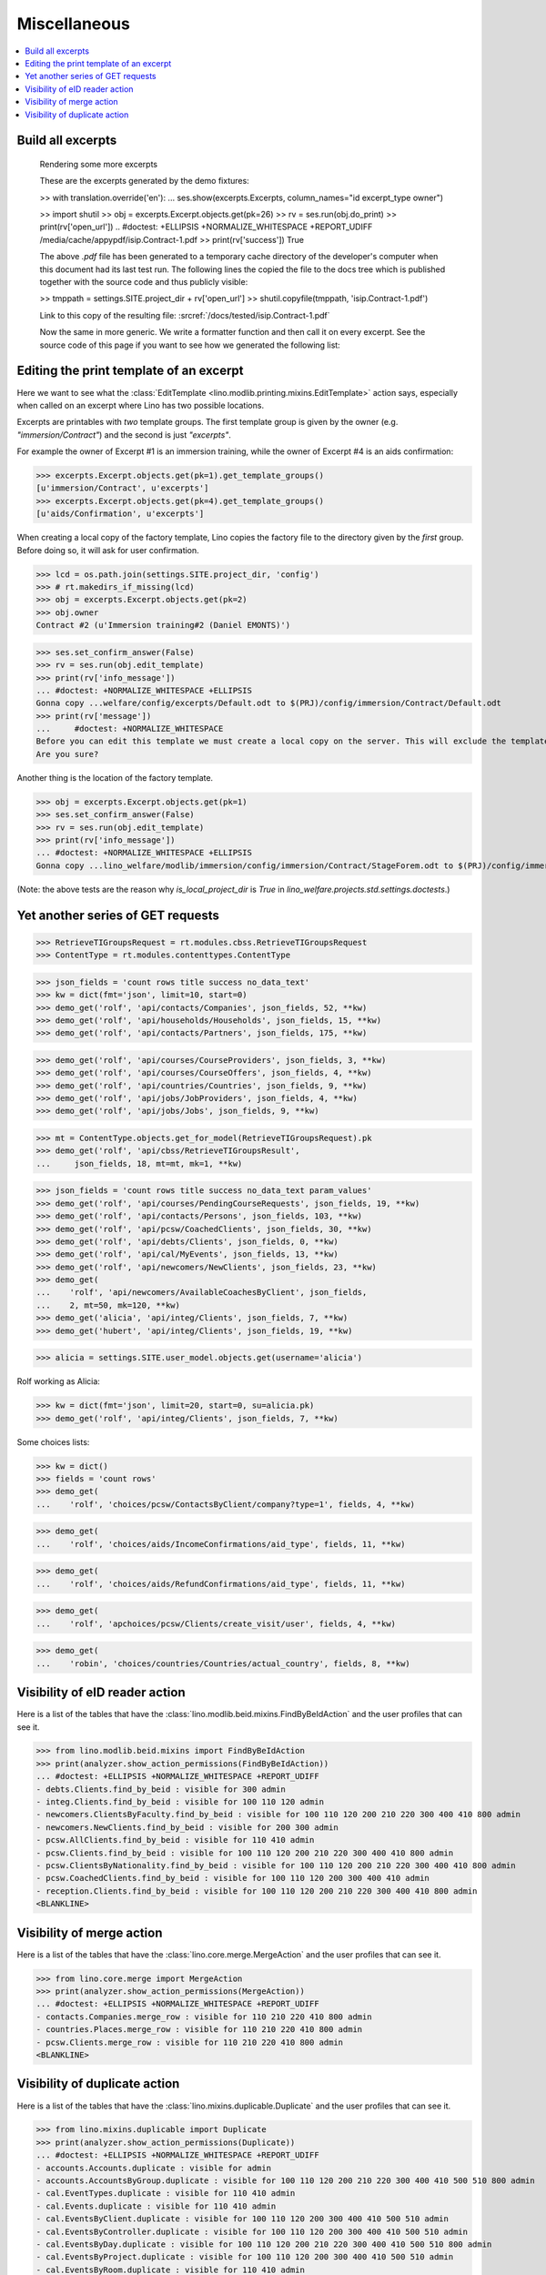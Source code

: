 .. _welfare.specs.misc:

=============
Miscellaneous
=============

.. How to test only this document:

    $ python setup.py test -s tests.SpecsTests.test_misc
    
    doctest init:
    
    >>> import os
    >>> from __future__ import print_function
    >>> import lino
    >>> lino.startup('lino_welfare.projects.std.settings.doctests')
    >>> from lino.api.doctest import *
    >>> ses = rt.login('rolf')


.. contents:: 
   :local:
   :depth: 3



Build all excerpts
===================

.. 

    Rendering some more excerpts

    These are the excerpts generated by the demo fixtures:

    >> with translation.override('en'):
    ...     ses.show(excerpts.Excerpts, column_names="id excerpt_type owner")

    >> import shutil
    >> obj = excerpts.Excerpt.objects.get(pk=26)
    >> rv = ses.run(obj.do_print)
    >> print(rv['open_url'])
    .. #doctest: +ELLIPSIS +NORMALIZE_WHITESPACE +REPORT_UDIFF
    /media/cache/appypdf/isip.Contract-1.pdf
    >> print(rv['success'])
    True

    The above `.pdf` file has been generated to a temporary cache
    directory of the developer's computer when this document had its last
    test run. The following lines the copied the file to the docs tree
    which is published together with the source code and thus publicly
    visible:

    >> tmppath = settings.SITE.project_dir + rv['open_url']
    >> shutil.copyfile(tmppath, 'isip.Contract-1.pdf')

    Link to this copy of the resulting file:
    :srcref:`/docs/tested/isip.Contract-1.pdf`

    Now the same in more generic. We write a formatter function and then
    call it on every excerpt. See the source code of this page if you want
    to see how we generated the following list:


Editing the print template of an excerpt
========================================

Here we want to see what the :class:`EditTemplate
<lino.modlib.printing.mixins.EditTemplate>` action says, especially
when called on an excerpt where Lino has two possible locations.

Excerpts are printables with *two* template groups.  The first
template group is given by the owner (e.g. `"immersion/Contract"`) and
the second is just `"excerpts"`.

For example the owner of Excerpt #1 is an immersion training, while
the owner of Excerpt #4 is an aids confirmation:

>>> excerpts.Excerpt.objects.get(pk=1).get_template_groups()
[u'immersion/Contract', u'excerpts']
>>> excerpts.Excerpt.objects.get(pk=4).get_template_groups()
[u'aids/Confirmation', u'excerpts']

When creating a local copy of the factory template, Lino copies the
factory file to the directory given by the *first* group. Before doing
so, it will ask for user confirmation.

>>> lcd = os.path.join(settings.SITE.project_dir, 'config')
>>> # rt.makedirs_if_missing(lcd)
>>> obj = excerpts.Excerpt.objects.get(pk=2)
>>> obj.owner
Contract #2 (u'Immersion training#2 (Daniel EMONTS)')

>>> ses.set_confirm_answer(False)
>>> rv = ses.run(obj.edit_template)
>>> print(rv['info_message'])
... #doctest: +NORMALIZE_WHITESPACE +ELLIPSIS
Gonna copy ...welfare/config/excerpts/Default.odt to $(PRJ)/config/immersion/Contract/Default.odt
>>> print(rv['message'])
...     #doctest: +NORMALIZE_WHITESPACE
Before you can edit this template we must create a local copy on the server. This will exclude the template from future updates.
Are you sure?

Another thing is the location of the factory template. 

>>> obj = excerpts.Excerpt.objects.get(pk=1)
>>> ses.set_confirm_answer(False)
>>> rv = ses.run(obj.edit_template)
>>> print(rv['info_message'])
... #doctest: +NORMALIZE_WHITESPACE +ELLIPSIS
Gonna copy ...lino_welfare/modlib/immersion/config/immersion/Contract/StageForem.odt to $(PRJ)/config/immersion/Contract/StageForem.odt


(Note: the above tests are the reason why `is_local_project_dir` is
`True` in `lino_welfare.projects.std.settings.doctests`.)



Yet another series of GET requests
==================================

>>> RetrieveTIGroupsRequest = rt.modules.cbss.RetrieveTIGroupsRequest
>>> ContentType = rt.modules.contenttypes.ContentType

>>> json_fields = 'count rows title success no_data_text'
>>> kw = dict(fmt='json', limit=10, start=0)
>>> demo_get('rolf', 'api/contacts/Companies', json_fields, 52, **kw)
>>> demo_get('rolf', 'api/households/Households', json_fields, 15, **kw)
>>> demo_get('rolf', 'api/contacts/Partners', json_fields, 175, **kw)

>>> demo_get('rolf', 'api/courses/CourseProviders', json_fields, 3, **kw)
>>> demo_get('rolf', 'api/courses/CourseOffers', json_fields, 4, **kw)
>>> demo_get('rolf', 'api/countries/Countries', json_fields, 9, **kw)
>>> demo_get('rolf', 'api/jobs/JobProviders', json_fields, 4, **kw)
>>> demo_get('rolf', 'api/jobs/Jobs', json_fields, 9, **kw)

>>> mt = ContentType.objects.get_for_model(RetrieveTIGroupsRequest).pk
>>> demo_get('rolf', 'api/cbss/RetrieveTIGroupsResult', 
...     json_fields, 18, mt=mt, mk=1, **kw)

>>> json_fields = 'count rows title success no_data_text param_values'
>>> demo_get('rolf', 'api/courses/PendingCourseRequests', json_fields, 19, **kw)
>>> demo_get('rolf', 'api/contacts/Persons', json_fields, 103, **kw)
>>> demo_get('rolf', 'api/pcsw/CoachedClients', json_fields, 30, **kw)
>>> demo_get('rolf', 'api/debts/Clients', json_fields, 0, **kw)
>>> demo_get('rolf', 'api/cal/MyEvents', json_fields, 13, **kw)
>>> demo_get('rolf', 'api/newcomers/NewClients', json_fields, 23, **kw)
>>> demo_get(
...    'rolf', 'api/newcomers/AvailableCoachesByClient', json_fields,
...    2, mt=50, mk=120, **kw)
>>> demo_get('alicia', 'api/integ/Clients', json_fields, 7, **kw)
>>> demo_get('hubert', 'api/integ/Clients', json_fields, 19, **kw)

>>> alicia = settings.SITE.user_model.objects.get(username='alicia')

Rolf working as Alicia:

>>> kw = dict(fmt='json', limit=20, start=0, su=alicia.pk)
>>> demo_get('rolf', 'api/integ/Clients', json_fields, 7, **kw)

Some choices lists:

>>> kw = dict()
>>> fields = 'count rows'
>>> demo_get(
...    'rolf', 'choices/pcsw/ContactsByClient/company?type=1', fields, 4, **kw)

>>> demo_get(
...    'rolf', 'choices/aids/IncomeConfirmations/aid_type', fields, 11, **kw)

>>> demo_get(
...    'rolf', 'choices/aids/RefundConfirmations/aid_type', fields, 11, **kw)

>>> demo_get(
...    'rolf', 'apchoices/pcsw/Clients/create_visit/user', fields, 4, **kw)

>>> demo_get(
...    'robin', 'choices/countries/Countries/actual_country', fields, 8, **kw)


Visibility of eID reader action
===============================

Here is a list of the tables that have the
:class:`lino.modlib.beid.mixins.FindByBeIdAction` and the user
profiles that can see it.

>>> from lino.modlib.beid.mixins import FindByBeIdAction
>>> print(analyzer.show_action_permissions(FindByBeIdAction))
... #doctest: +ELLIPSIS +NORMALIZE_WHITESPACE +REPORT_UDIFF
- debts.Clients.find_by_beid : visible for 300 admin
- integ.Clients.find_by_beid : visible for 100 110 120 admin
- newcomers.ClientsByFaculty.find_by_beid : visible for 100 110 120 200 210 220 300 400 410 800 admin
- newcomers.NewClients.find_by_beid : visible for 200 300 admin
- pcsw.AllClients.find_by_beid : visible for 110 410 admin
- pcsw.Clients.find_by_beid : visible for 100 110 120 200 210 220 300 400 410 800 admin
- pcsw.ClientsByNationality.find_by_beid : visible for 100 110 120 200 210 220 300 400 410 800 admin
- pcsw.CoachedClients.find_by_beid : visible for 100 110 120 200 300 400 410 admin
- reception.Clients.find_by_beid : visible for 100 110 120 200 210 220 300 400 410 800 admin
<BLANKLINE>



Visibility of merge action
==========================

Here is a list of the tables that have the
:class:`lino.core.merge.MergeAction` and the user profiles that can
see it.



>>> from lino.core.merge import MergeAction
>>> print(analyzer.show_action_permissions(MergeAction))
... #doctest: +ELLIPSIS +NORMALIZE_WHITESPACE +REPORT_UDIFF
- contacts.Companies.merge_row : visible for 110 210 220 410 800 admin
- countries.Places.merge_row : visible for 110 210 220 410 800 admin
- pcsw.Clients.merge_row : visible for 110 210 220 410 800 admin
<BLANKLINE>



Visibility of duplicate action
==============================

Here is a list of the tables that have the
:class:`lino.mixins.duplicable.Duplicate` and the user profiles that can
see it.


>>> from lino.mixins.duplicable import Duplicate
>>> print(analyzer.show_action_permissions(Duplicate))
... #doctest: +ELLIPSIS +NORMALIZE_WHITESPACE +REPORT_UDIFF
- accounts.Accounts.duplicate : visible for admin
- accounts.AccountsByGroup.duplicate : visible for 100 110 120 200 210 220 300 400 410 500 510 800 admin
- cal.EventTypes.duplicate : visible for 110 410 admin
- cal.Events.duplicate : visible for 110 410 admin
- cal.EventsByClient.duplicate : visible for 100 110 120 200 300 400 410 500 510 admin
- cal.EventsByController.duplicate : visible for 100 110 120 200 300 400 410 500 510 admin
- cal.EventsByDay.duplicate : visible for 100 110 120 200 210 220 300 400 410 500 510 800 admin
- cal.EventsByProject.duplicate : visible for 100 110 120 200 300 400 410 500 510 admin
- cal.EventsByRoom.duplicate : visible for 110 410 admin
- cal.EventsByType.duplicate : visible for 110 410 admin
- cal.MyAssignedEvents.duplicate : visible for 100 110 120 200 300 400 410 500 510 admin
- cal.MyEvents.duplicate : visible for 100 110 120 200 300 400 410 500 510 admin
- cal.MyEventsToday.duplicate : visible for 100 110 120 200 300 400 410 500 510 admin
- cal.OneEvent.duplicate : visible for 100 110 120 200 300 400 410 500 510 admin
- cal.RemoteCalendars.duplicate : visible for 110 410 admin
- cbss.AllIdentifyPersonRequests.duplicate : visible for admin
- cbss.AllManageAccessRequests.duplicate : visible for admin
- cbss.AllRetrieveTIGroupsRequests.duplicate : visible for admin
- cbss.IdentifyPersonRequests.duplicate : visible for 100 110 120 200 210 220 300 400 410 admin
- cbss.IdentifyRequestsByPerson.duplicate : visible for 100 110 120 200 210 220 300 400 410 admin
- cbss.ManageAccessRequests.duplicate : visible for 100 110 120 200 210 220 300 400 410 admin
- cbss.ManageAccessRequestsByPerson.duplicate : visible for 100 110 120 200 210 220 300 400 410 admin
- cbss.MyIdentifyPersonRequests.duplicate : visible for 100 110 120 200 210 220 300 400 410 admin
- cbss.MyManageAccessRequests.duplicate : visible for 100 110 120 200 210 220 300 400 410 admin
- cbss.MyRetrieveTIGroupsRequests.duplicate : visible for 100 110 120 200 210 220 300 400 410 admin
- cbss.RetrieveTIGroupsRequests.duplicate : visible for 100 110 120 200 210 220 300 400 410 admin
- cbss.RetrieveTIGroupsRequestsByPerson.duplicate : visible for 100 110 120 200 210 220 300 400 410 admin
- cv.EducationLevels.duplicate : visible for 110 admin
- debts.Accounts.duplicate : visible for admin
- debts.AccountsByGroup.duplicate : visible for 100 110 120 200 210 220 300 400 410 500 510 800 admin
- debts.Actors.duplicate : visible for admin
- debts.ActorsByBudget.duplicate : visible for 300 admin
- debts.ActorsByPartner.duplicate : visible for 300 admin
- debts.AssetsByBudget.duplicate : visible for 300 admin
- debts.Budgets.duplicate : visible for admin
- debts.BudgetsByPartner.duplicate : visible for 300 admin
- debts.DistByBudget.duplicate : visible for 300 admin
- debts.Entries.duplicate : visible for admin
- debts.EntriesByAccount.duplicate : visible for admin
- debts.EntriesByBudget.duplicate : visible for 300 admin
- debts.EntriesByType.duplicate : visible for 300 admin
- debts.ExpensesByBudget.duplicate : visible for 300 admin
- debts.IncomesByBudget.duplicate : visible for 300 admin
- debts.LiabilitiesByBudget.duplicate : visible for 300 admin
- debts.MyBudgets.duplicate : visible for 300 admin
- excerpts.AllExcerpts.duplicate : visible for admin
- excerpts.Excerpts.duplicate : visible for 100 110 120 200 210 220 300 400 410 500 510 800 admin
- excerpts.ExcerptsByOwner.duplicate : visible for 100 110 120 200 210 220 300 400 410 500 510 800 admin
- excerpts.ExcerptsByProject.duplicate : visible for 100 110 120 200 210 220 300 400 410 500 510 800 admin
- excerpts.ExcerptsByType.duplicate : visible for 100 110 120 200 210 220 300 400 410 500 510 800 admin
- excerpts.MyExcerpts.duplicate : visible for 100 110 120 200 210 220 300 400 410 500 510 800 admin
- extensible.PanelEvents.duplicate : visible for 100 110 120 200 300 400 410 500 510 admin
- finan.BankStatementItemTable.duplicate : visible for 100 110 120 200 210 220 300 400 410 500 510 800 admin
- finan.ItemsByBankStatement.duplicate : visible for 100 110 120 200 210 220 300 400 410 500 510 800 admin
- finan.ItemsByJournalEntry.duplicate : visible for 100 110 120 200 210 220 300 400 410 500 510 800 admin
- finan.ItemsByPaymentInstruction.duplicate : visible for 100 110 120 200 210 220 300 400 410 500 510 800 admin
- finan.ItemsByPaymentOrder.duplicate : visible for 100 110 120 200 210 220 300 400 410 500 510 800 admin
- finan.JournalEntryItemTable.duplicate : visible for 100 110 120 200 210 220 300 400 410 500 510 800 admin
- finan.PaymentOrderItemTable.duplicate : visible for 100 110 120 200 210 220 300 400 410 500 510 800 admin
- integ.CoachingEndingsByType.duplicate : visible for 110 410 admin
- integ.CoachingEndingsByUser.duplicate : visible for 110 410 admin
- isip.EventsByContract.duplicate : visible for 100 110 120 200 210 220 300 400 410 500 510 800 admin
- jobs.JobTypes.duplicate : visible for 110 410 admin
- ledger.Journals.duplicate : visible for 510 admin
- newcomers.Competences.duplicate : visible for 110 410 admin
- newcomers.CompetencesByFaculty.duplicate : visible for 110 410 admin
- newcomers.CompetencesByUser.duplicate : visible for 100 110 120 200 210 220 300 400 410 500 510 800 admin
- newcomers.MyCompetences.duplicate : visible for 100 110 120 200 210 220 300 400 410 500 510 800 admin
- notes.AllNotes.duplicate : visible for 110 410 admin
- notes.MyNotes.duplicate : visible for 100 110 120 200 210 220 300 400 410 500 510 800 admin
- notes.Notes.duplicate : visible for 100 110 120 200 210 220 300 400 410 500 510 800 admin
- notes.NotesByCompany.duplicate : visible for 100 110 120 200 210 220 300 400 410 500 510 800 admin
- notes.NotesByEventType.duplicate : visible for 100 110 120 200 210 220 300 400 410 500 510 800 admin
- notes.NotesByOwner.duplicate : visible for 100 110 120 200 210 220 300 400 410 500 510 800 admin
- notes.NotesByPerson.duplicate : visible for 100 110 120 200 210 220 300 400 410 500 510 800 admin
- notes.NotesByProject.duplicate : visible for 100 110 120 200 210 220 300 400 410 500 510 800 admin
- notes.NotesByType.duplicate : visible for 100 110 120 200 210 220 300 400 410 500 510 800 admin
- notes.NotesByX.duplicate : visible for 100 110 120 200 210 220 300 400 410 500 510 800 admin
- pcsw.CoachingEndings.duplicate : visible for 110 410 admin
- pcsw.DispenseReasons.duplicate : visible for 110 410 admin
- polls.Choices.duplicate : visible for 110 410 admin
- polls.ChoicesBySet.duplicate : visible for 100 110 120 200 210 220 300 400 410 500 510 800 admin
- polls.PollResult.duplicate : visible for 110 410 admin
- polls.Questions.duplicate : visible for 110 410 admin
- polls.QuestionsByPoll.duplicate : visible for 100 110 120 200 300 400 410 admin
- vatless.InvoiceItems.duplicate : visible for 100 110 120 200 210 220 300 400 410 500 510 800 admin
- vatless.ItemsByInvoice.duplicate : visible for 100 110 120 200 210 220 300 400 410 500 510 800 admin
- vatless.ItemsByProjectInvoice.duplicate : visible for 100 110 120 200 210 220 300 400 410 500 510 800 admin
<BLANKLINE>
